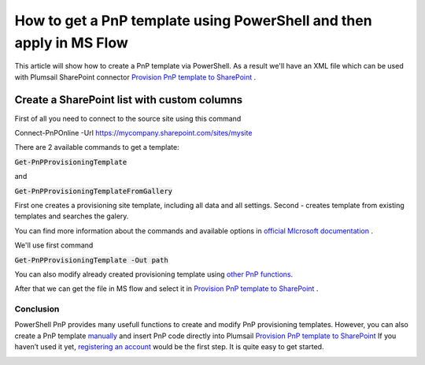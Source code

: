How to get a PnP template using PowerShell and then apply in MS Flow
============================================================================================================================

This article will show how to create a PnP template via PowerShell. As a result we'll have an XML file 
which can be used with Plumsail SharePoint connector `Provision PnP template to SharePoint`_ .

Create a SharePoint list with custom columns
~~~~~~~~~~~~~~~~~~~~~~~~~~~~~~~~~~~~~~~~~~~~

First of all you need to connect to the source site using this command

Connect-PnPOnline -Url https://mycompany.sharepoint.com/sites/mysite

There are 2 available commands to get a template:

:code:`Get-PnPProvisioningTemplate` 

and  

:code:`Get-PnPProvisioningTemplateFromGallery`

First one creates a provisioning site template, including all data and all settings.
Second - creates template from existing templates and searches the galery.

You can find more information about the commands and available options in `official MIcrosoft documentation`_ .

We'll use first command

:code:`Get-PnPProvisioningTemplate -Out path`

You can also modify already created provisioning template using `other PnP functions`_.

After that we can get the file in MS flow and select it in `Provision PnP template to SharePoint`_ .

|flow|

Conclusion
----------

PowerShell PnP provides many usefull functions to create and modify PnP provisioning templates. 
However, you can also create a PnP template `manually`_ and insert PnP code directly into Plumsail `Provision PnP template to SharePoint`_
If you haven’t used it yet, `registering an account`_ would be the first step. It is quite easy to get started.

|flow1|


.. _Plumsail SharePoint connector: https://plumsail.com/actions/sharepoint/
.. _official MIcrosoft documentation: https://docs.microsoft.com/en-us/powershell/module/sharepoint-pnp/add-pnpapp?view=sharepoint-ps
.. _other PnP functions: https://docs.microsoft.com/en-us/powershell/module/sharepoint-pnp/add-pnpdatarowstoprovisioningtemplate?view=sharepoint-ps
.. _Provision PnP template to SharePoint: ../../actions/sharepoint-processing.html#provision-pnp-template-to-sharepoint
.. _manually: ../../actions/sharepoint-processing.rst#provision-pnp-template-to-sharepoint
.. _registering an account: ../../../getting-started/sign-up.html

.. |flow| image:: ../../../_static/img/flow/sharepoint/provision-pnp-template-to-sp.png
.. |flow1| image:: ../../../_static/img/flow/sharepoint/PnPProvisionExample.png
